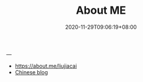 #+TITLE: About ME
#+DATE: 2020-11-29T09:06:19+08:00
#+DRAFT: false
#+TAGS[]:
#+KEYWORDS[]:
#+SLUG:
#+SUMMARY:
---

- https://about.me/liujiacai
- [[https://liujiacai.net/][Chinese blog]]
